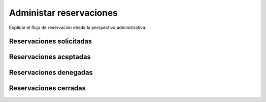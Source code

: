 Administar reservaciones
****************************

Explicar el flujo de reservación desde la perspectiva administrativa.

Reservaciones solicitadas
==============================

Reservaciones aceptadas
===========================

Reservaciones denegadas
==========================

Reservaciones cerradas
========================
